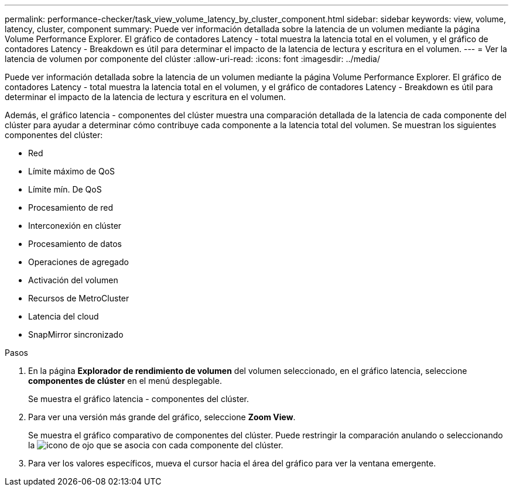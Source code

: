 ---
permalink: performance-checker/task_view_volume_latency_by_cluster_component.html 
sidebar: sidebar 
keywords: view, volume, latency, cluster, component 
summary: Puede ver información detallada sobre la latencia de un volumen mediante la página Volume Performance Explorer. El gráfico de contadores Latency - total muestra la latencia total en el volumen, y el gráfico de contadores Latency - Breakdown es útil para determinar el impacto de la latencia de lectura y escritura en el volumen. 
---
= Ver la latencia de volumen por componente del clúster
:allow-uri-read: 
:icons: font
:imagesdir: ../media/


[role="lead"]
Puede ver información detallada sobre la latencia de un volumen mediante la página Volume Performance Explorer. El gráfico de contadores Latency - total muestra la latencia total en el volumen, y el gráfico de contadores Latency - Breakdown es útil para determinar el impacto de la latencia de lectura y escritura en el volumen.

Además, el gráfico latencia - componentes del clúster muestra una comparación detallada de la latencia de cada componente del clúster para ayudar a determinar cómo contribuye cada componente a la latencia total del volumen. Se muestran los siguientes componentes del clúster:

* Red
* Límite máximo de QoS
* Límite mín. De QoS
* Procesamiento de red
* Interconexión en clúster
* Procesamiento de datos
* Operaciones de agregado
* Activación del volumen
* Recursos de MetroCluster
* Latencia del cloud
* SnapMirror sincronizado


.Pasos
. En la página *Explorador de rendimiento de volumen* del volumen seleccionado, en el gráfico latencia, seleccione *componentes de clúster* en el menú desplegable.
+
Se muestra el gráfico latencia - componentes del clúster.

. Para ver una versión más grande del gráfico, seleccione *Zoom View*.
+
Se muestra el gráfico comparativo de componentes del clúster. Puede restringir la comparación anulando o seleccionando la image:../media/eye_icon.gif["icono de ojo"] que se asocia con cada componente del clúster.

. Para ver los valores específicos, mueva el cursor hacia el área del gráfico para ver la ventana emergente.

